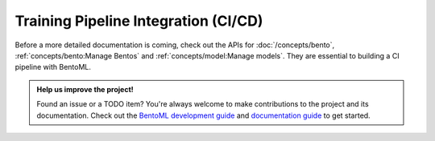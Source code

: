 =====================================
Training Pipeline Integration (CI/CD)
=====================================

.. TODO::
    Document how to build CI pipelines with BentoML.

Before a more detailed documentation is coming, check out the APIs for
:doc:`/concepts/bento`, :ref:`concepts/bento:Manage Bentos` and
:ref:`concepts/model:Manage models`. They are essential to building a CI pipeline
with BentoML.


.. admonition:: Help us improve the project!

    Found an issue or a TODO item? You're always welcome to make contributions to the
    project and its documentation. Check out the
    `BentoML development guide <https://github.com/bentoml/BentoML/blob/main/DEVELOPMENT.md>`_
    and `documentation guide <https://github.com/bentoml/BentoML/blob/main/docs/README.md>`_
    to get started.
